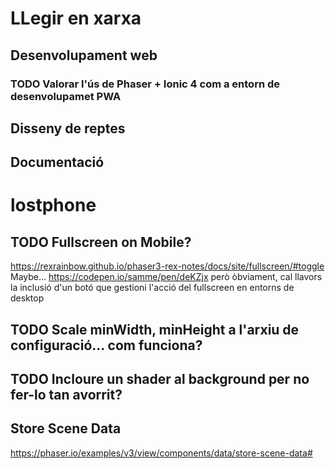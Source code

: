 * LLegir en xarxa
** Desenvolupament web
*** TODO Valorar l'ús de Phaser + Ionic 4 com a entorn de desenvolupamet PWA
** Disseny de reptes
** Documentació

* lostphone
** TODO Fullscreen on Mobile? 
  https://rexrainbow.github.io/phaser3-rex-notes/docs/site/fullscreen/#toggle 
  Maybe... https://codepen.io/samme/pen/deKZjx però òbviament, cal llavors la
  inclusió d'un botó que gestioni l'acció del fullscreen en entorns de desktop
** TODO Scale minWidth, minHeight a l'arxiu de configuració... com funciona?
** TODO Incloure un shader al background per no fer-lo tan avorrit?
** Store Scene Data
   https://phaser.io/examples/v3/view/components/data/store-scene-data#
